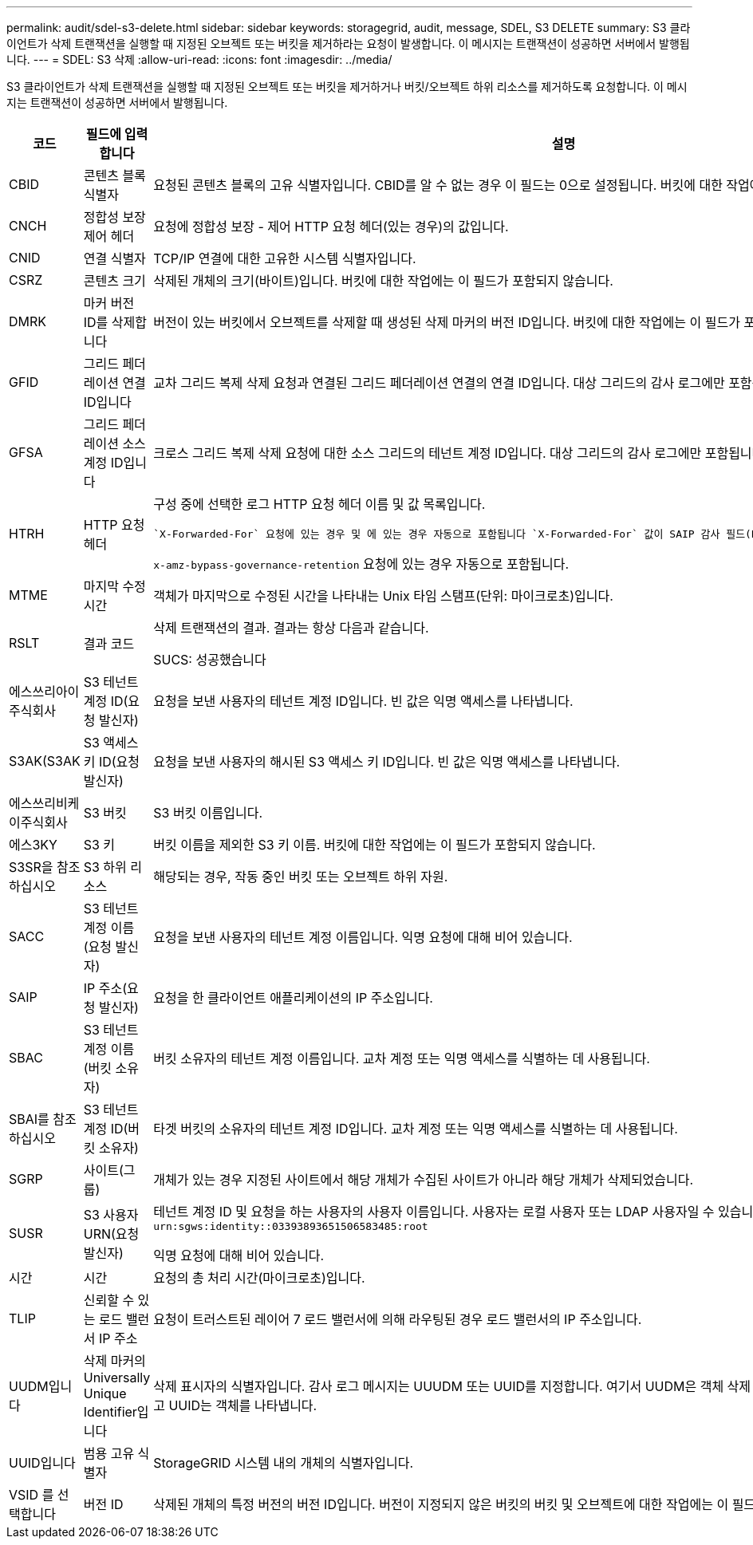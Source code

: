 ---
permalink: audit/sdel-s3-delete.html 
sidebar: sidebar 
keywords: storagegrid, audit, message, SDEL, S3 DELETE 
summary: S3 클라이언트가 삭제 트랜잭션을 실행할 때 지정된 오브젝트 또는 버킷을 제거하라는 요청이 발생합니다. 이 메시지는 트랜잭션이 성공하면 서버에서 발행됩니다. 
---
= SDEL: S3 삭제
:allow-uri-read: 
:icons: font
:imagesdir: ../media/


[role="lead"]
S3 클라이언트가 삭제 트랜잭션을 실행할 때 지정된 오브젝트 또는 버킷을 제거하거나 버킷/오브젝트 하위 리소스를 제거하도록 요청합니다. 이 메시지는 트랜잭션이 성공하면 서버에서 발행됩니다.

[cols="1a,1a,4a"]
|===
| 코드 | 필드에 입력합니다 | 설명 


 a| 
CBID
 a| 
콘텐츠 블록 식별자
 a| 
요청된 콘텐츠 블록의 고유 식별자입니다. CBID를 알 수 없는 경우 이 필드는 0으로 설정됩니다. 버킷에 대한 작업에는 이 필드가 포함되지 않습니다.



 a| 
CNCH
 a| 
정합성 보장 제어 헤더
 a| 
요청에 정합성 보장 - 제어 HTTP 요청 헤더(있는 경우)의 값입니다.



 a| 
CNID
 a| 
연결 식별자
 a| 
TCP/IP 연결에 대한 고유한 시스템 식별자입니다.



 a| 
CSRZ
 a| 
콘텐츠 크기
 a| 
삭제된 개체의 크기(바이트)입니다. 버킷에 대한 작업에는 이 필드가 포함되지 않습니다.



 a| 
DMRK
 a| 
마커 버전 ID를 삭제합니다
 a| 
버전이 있는 버킷에서 오브젝트를 삭제할 때 생성된 삭제 마커의 버전 ID입니다. 버킷에 대한 작업에는 이 필드가 포함되지 않습니다.



 a| 
GFID
 a| 
그리드 페더레이션 연결 ID입니다
 a| 
교차 그리드 복제 삭제 요청과 연결된 그리드 페더레이션 연결의 연결 ID입니다. 대상 그리드의 감사 로그에만 포함됩니다.



 a| 
GFSA
 a| 
그리드 페더레이션 소스 계정 ID입니다
 a| 
크로스 그리드 복제 삭제 요청에 대한 소스 그리드의 테넌트 계정 ID입니다. 대상 그리드의 감사 로그에만 포함됩니다.



 a| 
HTRH
 a| 
HTTP 요청 헤더
 a| 
구성 중에 선택한 로그 HTTP 요청 헤더 이름 및 값 목록입니다.

 `X-Forwarded-For` 요청에 있는 경우 및 에 있는 경우 자동으로 포함됩니다 `X-Forwarded-For` 값이 SAIP 감사 필드(Request sender IP address)와 다릅니다.

`x-amz-bypass-governance-retention` 요청에 있는 경우 자동으로 포함됩니다.



 a| 
MTME
 a| 
마지막 수정 시간
 a| 
객체가 마지막으로 수정된 시간을 나타내는 Unix 타임 스탬프(단위: 마이크로초)입니다.



 a| 
RSLT
 a| 
결과 코드
 a| 
삭제 트랜잭션의 결과. 결과는 항상 다음과 같습니다.

SUCS: 성공했습니다



 a| 
에스쓰리아이주식회사
 a| 
S3 테넌트 계정 ID(요청 발신자)
 a| 
요청을 보낸 사용자의 테넌트 계정 ID입니다. 빈 값은 익명 액세스를 나타냅니다.



 a| 
S3AK(S3AK
 a| 
S3 액세스 키 ID(요청 발신자)
 a| 
요청을 보낸 사용자의 해시된 S3 액세스 키 ID입니다. 빈 값은 익명 액세스를 나타냅니다.



 a| 
에스쓰리비케이주식회사
 a| 
S3 버킷
 a| 
S3 버킷 이름입니다.



 a| 
에스3KY
 a| 
S3 키
 a| 
버킷 이름을 제외한 S3 키 이름. 버킷에 대한 작업에는 이 필드가 포함되지 않습니다.



 a| 
S3SR을 참조하십시오
 a| 
S3 하위 리소스
 a| 
해당되는 경우, 작동 중인 버킷 또는 오브젝트 하위 자원.



 a| 
SACC
 a| 
S3 테넌트 계정 이름(요청 발신자)
 a| 
요청을 보낸 사용자의 테넌트 계정 이름입니다. 익명 요청에 대해 비어 있습니다.



 a| 
SAIP
 a| 
IP 주소(요청 발신자)
 a| 
요청을 한 클라이언트 애플리케이션의 IP 주소입니다.



 a| 
SBAC
 a| 
S3 테넌트 계정 이름(버킷 소유자)
 a| 
버킷 소유자의 테넌트 계정 이름입니다. 교차 계정 또는 익명 액세스를 식별하는 데 사용됩니다.



 a| 
SBAI를 참조하십시오
 a| 
S3 테넌트 계정 ID(버킷 소유자)
 a| 
타겟 버킷의 소유자의 테넌트 계정 ID입니다. 교차 계정 또는 익명 액세스를 식별하는 데 사용됩니다.



 a| 
SGRP
 a| 
사이트(그룹)
 a| 
개체가 있는 경우 지정된 사이트에서 해당 개체가 수집된 사이트가 아니라 해당 개체가 삭제되었습니다.



 a| 
SUSR
 a| 
S3 사용자 URN(요청 발신자)
 a| 
테넌트 계정 ID 및 요청을 하는 사용자의 사용자 이름입니다. 사용자는 로컬 사용자 또는 LDAP 사용자일 수 있습니다. 예를 들면 다음과 같습니다. `urn:sgws:identity::03393893651506583485:root`

익명 요청에 대해 비어 있습니다.



 a| 
시간
 a| 
시간
 a| 
요청의 총 처리 시간(마이크로초)입니다.



 a| 
TLIP
 a| 
신뢰할 수 있는 로드 밸런서 IP 주소
 a| 
요청이 트러스트된 레이어 7 로드 밸런서에 의해 라우팅된 경우 로드 밸런서의 IP 주소입니다.



 a| 
UUDM입니다
 a| 
삭제 마커의 Universally Unique Identifier입니다
 a| 
삭제 표시자의 식별자입니다. 감사 로그 메시지는 UUUDM 또는 UUID를 지정합니다. 여기서 UUDM은 객체 삭제 요청의 결과로 생성된 삭제 마커를 나타내고 UUID는 객체를 나타냅니다.



 a| 
UUID입니다
 a| 
범용 고유 식별자
 a| 
StorageGRID 시스템 내의 개체의 식별자입니다.



 a| 
VSID 를 선택합니다
 a| 
버전 ID
 a| 
삭제된 개체의 특정 버전의 버전 ID입니다. 버전이 지정되지 않은 버킷의 버킷 및 오브젝트에 대한 작업에는 이 필드가 포함되지 않습니다.

|===